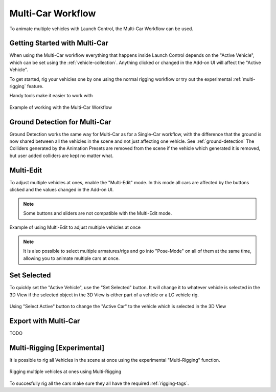 Multi-Car Workflow
===================================
To animate multiple vehicles with Launch Control, the Multi-Car Workflow can be used.




.. _multi-getting-started:
Getting Started with Multi-Car
------

When using the Multi-Car workflow everything that happens inside Launch Control depends on the "Active Vehicle", which can be set using the :ref:`vehicle-collection`.
Anything clicked or changed in the Add-on UI will affect the "Active Vehicle".

To get started, rig your vehicles one by one using the normal rigging workflow or try out the experimental :ref:`multi-rigging` feature.

Handy tools make it easier to work with

.. figure:: gif/DOC_MultiWork.gif
    :alt: Multi Car Gif
    :class: with-shadow
    :width: 800px
    :align: center

    Example of working with the Multi-Car Workflow



.. _multi-ground-detection:
Ground Detection for Multi-Car
------

Ground Detection works the same way for Multi-Car as for a Single-Car workflow, with the difference that the ground is now shared between all the vehicles in the scene and not just affecting one vehicle. See :ref:`ground-detection`
The Colliders generated by the Animation Presets are removed from the scene if the vehicle which generated it is removed, but user added colliders are kept no matter what.



.. _multi-edit:
Multi-Edit
------

To adjust multiple vehicles at ones, enable the "Multi-Edit" mode.
In this mode all cars are affected by the buttons clicked and the values changed in the Add-on UI.

.. note::
    Some buttons and sliders are not compatible with the Multi-Edit mode.

.. figure:: gif/DOC_MultiEdit.gif
    :alt: Multi Edit Gif
    :class: with-shadow
    :width: 800px
    :align: center

    Example of using Multi-Edit to adjust multiple vehicles at once

.. note::
    It is also possible to select multiple armatures/rigs and go into "Pose-Mode" on all of them at the same time, allowing you to animate multiple cars at once.


.. _select_active:
Set Selected
------

To quickly set the "Active Vehicle", use the "Set Selected" button.
It will change it to whatever vehicle is selected in the 3D View if the selected object in the 3D View is either part of a vehicle or a LC vehicle rig.

.. figure:: gif/DOC_MultiSelect.gif
    :alt: Multi Select Gif
    :class: with-shadow
    :width: 800px
    :align: center

    Using "Select Active" button to change the "Active Car" to the vehicle which is selected in the 3D View


.. _multi-export:
Export with Multi-Car
------
TODO


.. _multi-rigging:
Multi-Rigging [Experimental]
------

It is possible to rig all Vehicles in the scene at once using the experimental "Multi-Rigging" function. 

.. warning:
    This only works if the scene has collections with LC-ready car models in them. If any other collections exist in the scene, the rigging will fail.

.. figure:: gif/DOC_MultiRigging.gif
    :alt: Multi Rig Gif
    :class: with-shadow
    :width: 800px
    :align: center

    Rigging multiple vehicles at ones using Multi-Rigging

To succesfully rig all the cars make sure they all have the required :ref:`rigging-tags`.
